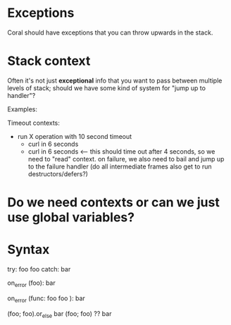 * Exceptions

Coral should have exceptions that you can throw upwards in the stack.

* Stack context

Often it's not just *exceptional* info that you want to pass between multiple
levels of stack; should we have some kind of system for "jump up to handler"?

Examples:

   Timeout contexts:
      - run X operation with 10 second timeout
           - curl in 6 seconds
           - curl in 6 seconds <-- this should time out after 4 seconds, so we need to "read" context.
                                   on failure, we also need to bail and jump up to the failure handler
                                   (do all intermediate frames also get to run destructors/defers?)

* Do we need contexts or can we just use global variables?



* Syntax

    # "normal" syntax
    try:
      foo
      foo
    catch:
      bar

    # this seems more uniform with other blocks but may be annoying because you'd
    # often just wind up using a lambda for foo
    on_error (foo):
      bar

    on_error (func:
      foo
      foo
    ):
      bar

    # what if it's just expression based?
    # or_else would need to shortcircuit
    (foo; foo).or_else bar
    (foo; foo) ?? bar

    # What if you have Option[T]{Exception} ? which `??` does it use?
